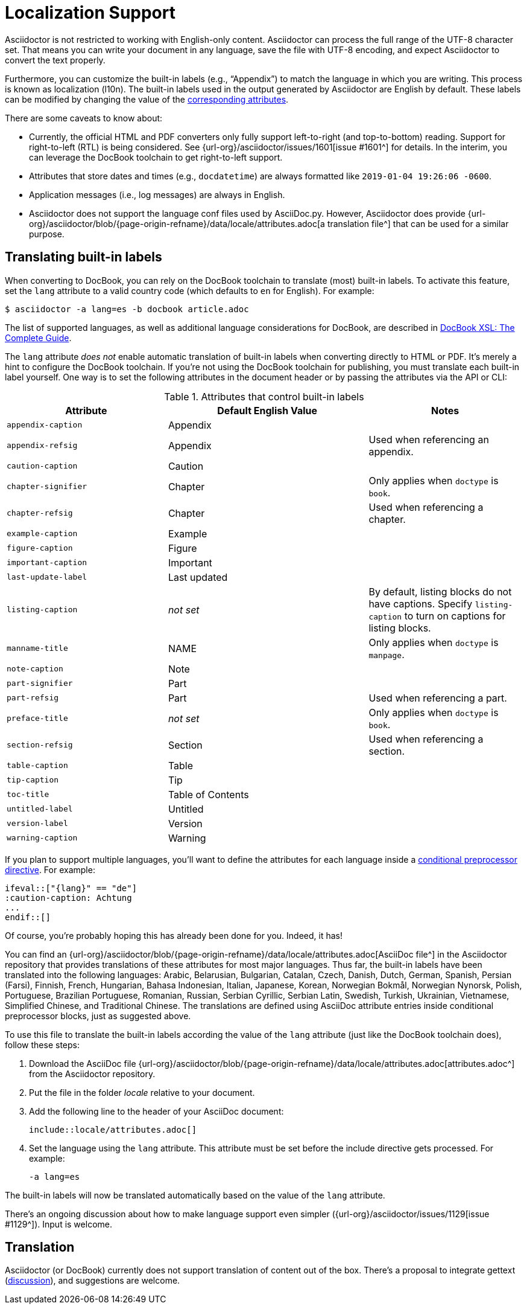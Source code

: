 = Localization Support
:keywords: translations, labels, l10n, internationalization, i18n
:url-docbook-i8n: http://www.sagehill.net/docbookxsl/Localizations.html
:url-lang-attributes: {url-org}/asciidoctor/blob/{page-origin-refname}/data/locale/attributes.adoc

Asciidoctor is not restricted to working with English-only content.
Asciidoctor can process the full range of the UTF-8 character set.
That means you can write your document in any language, save the file with UTF-8 encoding, and expect Asciidoctor to convert the text properly.

Furthermore, you can customize the built-in labels (e.g., "`Appendix`") to match the language in which you are writing.
This process is known as localization (l10n).
The built-in labels used in the output generated by Asciidoctor are English by default.
These labels can be modified by changing the value of the <<label-attributes,corresponding attributes>>.

There are some caveats to know about:

* Currently, the official HTML and PDF converters only fully support left-to-right (and top-to-bottom) reading.
Support for right-to-left (RTL) is being considered.
See {url-org}/asciidoctor/issues/1601[issue #1601^] for details.
In the interim, you can leverage the DocBook toolchain to get right-to-left support.
* Attributes that store dates and times (e.g., `docdatetime`) are always formatted like `2019-01-04 19:26:06 -0600`.
* Application messages (i.e., log messages) are always in English.
* Asciidoctor does not support the language conf files used by AsciiDoc.py.
However, Asciidoctor does provide {url-lang-attributes}[a translation file^] that can be used for a similar purpose.

[#customizing-labels]
== Translating built-in labels

When converting to DocBook, you can rely on the DocBook toolchain to translate (most) built-in labels.
To activate this feature, set the `lang` attribute to a valid country code (which defaults to `en` for English).
For example:

 $ asciidoctor -a lang=es -b docbook article.adoc

The list of supported languages, as well as additional language considerations for DocBook, are described in {url-docbook-i8n}[DocBook XSL: The Complete Guide^].

The `lang` attribute _does not_ enable automatic translation of built-in labels when converting directly to HTML or PDF.
It's merely a hint to configure the DocBook toolchain.
If you're not using the DocBook toolchain for publishing, you must translate each built-in label yourself.
One way is to set the following attributes in the document header or by passing the attributes via the API or CLI:

.Attributes that control built-in labels
[#label-attributes,cols="~,~,30%"]
|===
|Attribute |Default English Value |Notes

|`appendix-caption`
|Appendix
|

|`appendix-refsig`
|Appendix
|Used when referencing an appendix.

|`caution-caption`
|Caution
|

|`chapter-signifier`
|Chapter
|Only applies when `doctype` is `book`.

|`chapter-refsig`
|Chapter
|Used when referencing a chapter.

|`example-caption`
|Example
|

|`figure-caption`
|Figure
|

|`important-caption`
|Important
|

|`last-update-label`
|Last updated
|

|`listing-caption`
|_not set_
|By default, listing blocks do not have captions.
Specify `listing-caption` to turn on captions for listing blocks.

|`manname-title`
|NAME
|Only applies when `doctype` is `manpage`.

|`note-caption`
|Note
|

|`part-signifier`
|Part
|

|`part-refsig`
|Part
|Used when referencing a part.

|`preface-title`
|_not set_
|Only applies when `doctype` is `book`.

|`section-refsig`
|Section
|Used when referencing a section.

|`table-caption`
|Table
|

|`tip-caption`
|Tip
|

|`toc-title`
|Table of Contents
|

|`untitled-label`
|Untitled
|

|`version-label`
|Version
|

|`warning-caption`
|Warning
|
|===

If you plan to support multiple languages, you'll want to define the attributes for each language inside a xref:asciidoc:directives:conditionals.adoc[conditional preprocessor directive].
For example:

[,asciidoc]
----
\ifeval::["{lang}" == "de"]
:caution-caption: Achtung
...
\endif::[]
----

Of course, you're probably hoping this has already been done for you.
Indeed, it has!

You can find an {url-lang-attributes}[AsciiDoc file^] in the Asciidoctor repository that provides translations of these attributes for most major languages.
Thus far, the built-in labels have been translated into the following languages: Arabic, Belarusian, Bulgarian, Catalan, Czech, Danish, Dutch, German, Spanish, Persian (Farsi), Finnish, French, Hungarian, Bahasa Indonesian, Italian, Japanese, Korean, Norwegian Bokmål, Norwegian Nynorsk, Polish, Portuguese, Brazilian Portuguese, Romanian, Russian, Serbian Cyrillic, Serbian Latin, Swedish, Turkish, Ukrainian, Vietnamese, Simplified Chinese, and Traditional Chinese.
The translations are defined using AsciiDoc attribute entries inside conditional preprocessor blocks, just as suggested above.

To use this file to translate the built-in labels according the value of the `lang` attribute (just like the DocBook toolchain does), follow these steps:

. Download the AsciiDoc file {url-lang-attributes}[attributes.adoc^] from the Asciidoctor repository.
. Put the file in the folder [.path]_locale_ relative to your document.
. Add the following line to the header of your AsciiDoc document:
+
[,asciidoc]
----
\include::locale/attributes.adoc[]
----

. Set the language using the `lang` attribute.
This attribute must be set before the include directive gets processed.
For example:

 -a lang=es

The built-in labels will now be translated automatically based on the value of the `lang` attribute.

There's an ongoing discussion about how to make language support even simpler ({url-org}/asciidoctor/issues/1129[issue #1129^]).
Input is welcome.

== Translation

Asciidoctor (or DocBook) currently does not support translation of content out of the box.
There's a proposal to integrate gettext (https://discuss.asciidoctor.org/Professional-providers-translating-Asciidoc-tt2692.html#none[discussion^]), and suggestions are welcome.
